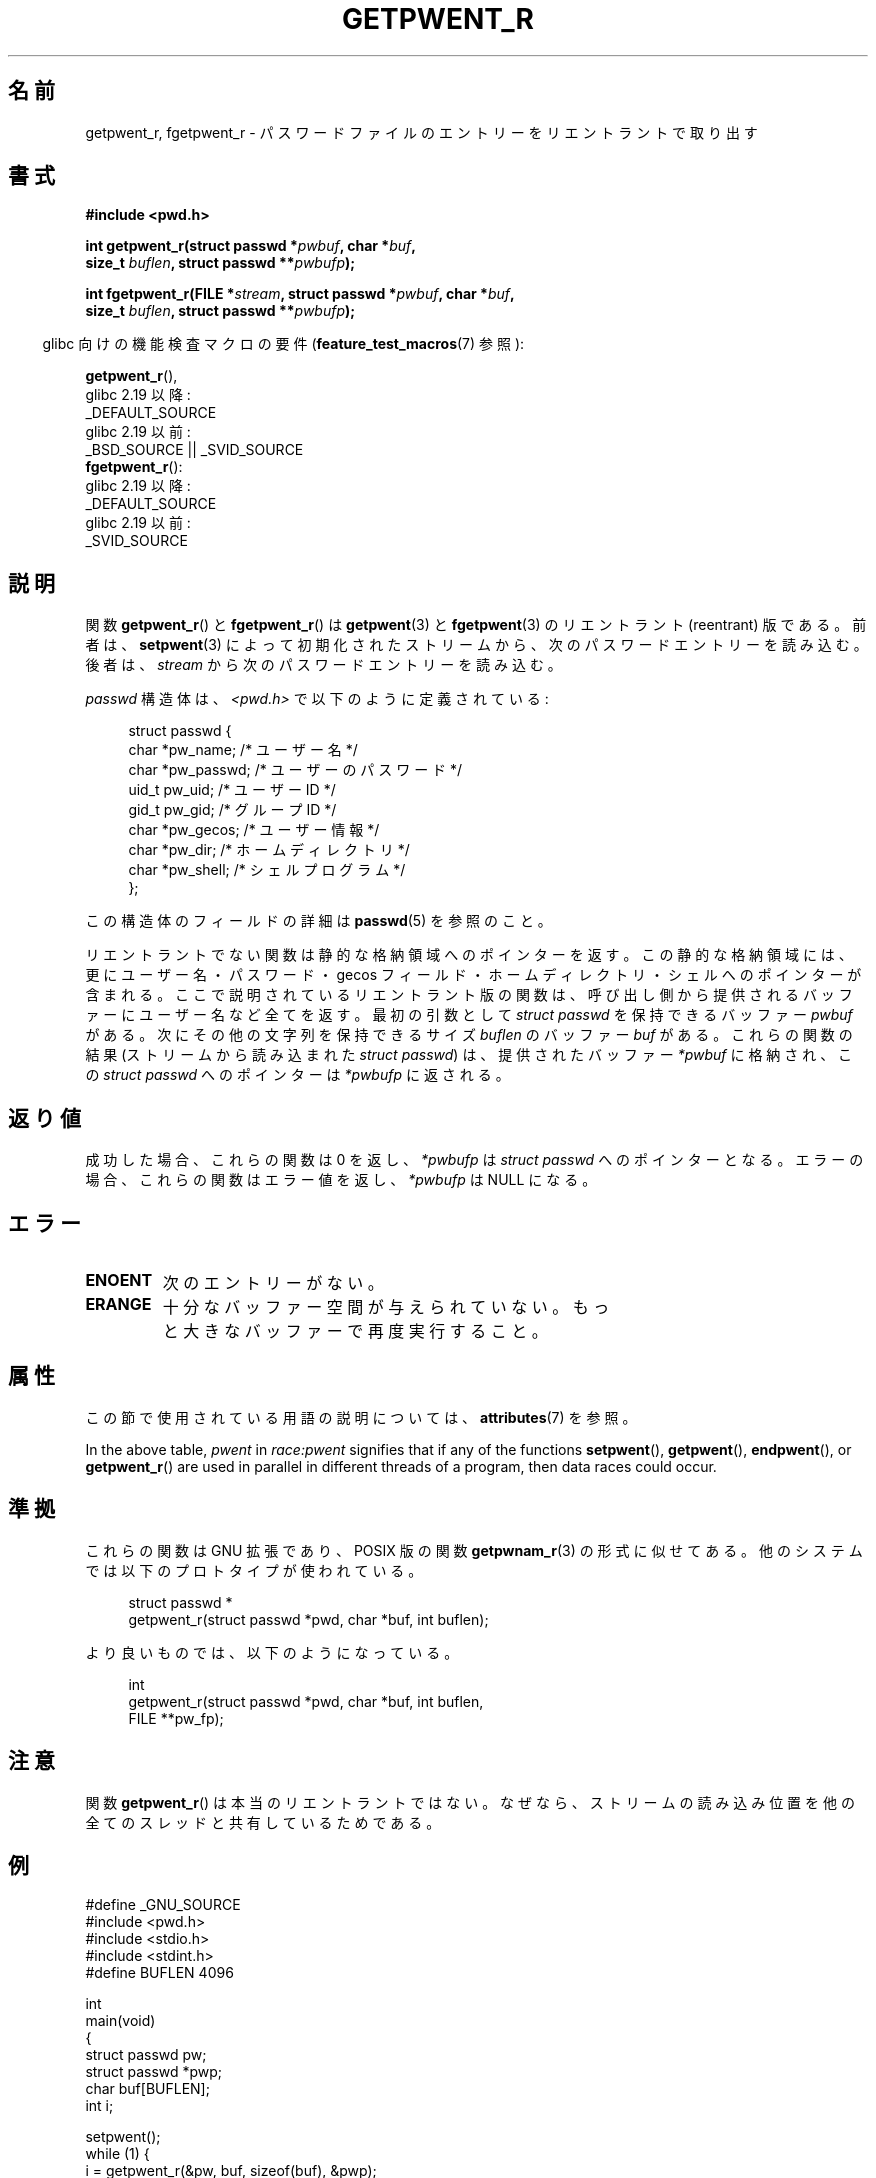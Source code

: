 .\" Copyright (c) 2003 Andries Brouwer (aeb@cwi.nl)
.\"
.\" %%%LICENSE_START(GPLv2+_DOC_FULL)
.\" This is free documentation; you can redistribute it and/or
.\" modify it under the terms of the GNU General Public License as
.\" published by the Free Software Foundation; either version 2 of
.\" the License, or (at your option) any later version.
.\"
.\" The GNU General Public License's references to "object code"
.\" and "executables" are to be interpreted as the output of any
.\" document formatting or typesetting system, including
.\" intermediate and printed output.
.\"
.\" This manual is distributed in the hope that it will be useful,
.\" but WITHOUT ANY WARRANTY; without even the implied warranty of
.\" MERCHANTABILITY or FITNESS FOR A PARTICULAR PURPOSE.  See the
.\" GNU General Public License for more details.
.\"
.\" You should have received a copy of the GNU General Public
.\" License along with this manual; if not, see
.\" <http://www.gnu.org/licenses/>.
.\" %%%LICENSE_END
.\"
.\"*******************************************************************
.\"
.\" This file was generated with po4a. Translate the source file.
.\"
.\"*******************************************************************
.\"
.\" Japanese Version Copyright (c) 2004 Yuichi SATO
.\"         all rights reserved.
.\" Translated Sun Aug  8 00:53:40 JST 2004
.\"         by Yuichi SATO <ysato444@yahoo.co.jp>
.\"
.TH GETPWENT_R 3 2020\-11\-01 GNU "Linux Programmer's Manual"
.SH 名前
getpwent_r, fgetpwent_r \- パスワードファイルのエントリーを リエントラントで取り出す
.SH 書式
.nf
\fB#include <pwd.h>\fP
.PP
\fBint getpwent_r(struct passwd *\fP\fIpwbuf\fP\fB, char *\fP\fIbuf\fP\fB,\fP
\fB               size_t \fP\fIbuflen\fP\fB, struct passwd **\fP\fIpwbufp\fP\fB);\fP
.PP
\fBint fgetpwent_r(FILE *\fP\fIstream\fP\fB, struct passwd *\fP\fIpwbuf\fP\fB, char *\fP\fIbuf\fP\fB,\fP
\fB                size_t \fP\fIbuflen\fP\fB, struct passwd **\fP\fIpwbufp\fP\fB);\fP
.fi
.PP
.RS -4
glibc 向けの機能検査マクロの要件 (\fBfeature_test_macros\fP(7)  参照):
.RE
.PP
\fBgetpwent_r\fP(),
    glibc 2.19 以降:
        _DEFAULT_SOURCE
    glibc 2.19 以前:
        _BSD_SOURCE || _SVID_SOURCE
.br
\fBfgetpwent_r\fP():
    glibc 2.19 以降:
        _DEFAULT_SOURCE
    glibc 2.19 以前:
        _SVID_SOURCE
.SH 説明
関数 \fBgetpwent_r\fP()  と \fBfgetpwent_r\fP()  は \fBgetpwent\fP(3)  と \fBfgetpwent\fP(3)
のリエントラント (reentrant) 版である。 前者は、 \fBsetpwent\fP(3)
によって初期化されたストリームから、次のパスワードエントリーを読み込む。 後者は、 \fIstream\fP から次のパスワードエントリーを読み込む。
.PP
\fIpasswd\fP 構造体は、\fI<pwd.h>\fP で以下のように定義されている:
.PP
.in +4n
.EX
struct passwd {
    char    *pw_name;      /* ユーザー名 */
    char    *pw_passwd;    /* ユーザーのパスワード */
    uid_t    pw_uid;       /* ユーザー ID */
    gid_t    pw_gid;       /* グループ ID */
    char    *pw_gecos;     /* ユーザー情報 */
    char    *pw_dir;       /* ホームディレクトリ */
    char    *pw_shell;     /* シェルプログラム */
};
.EE
.in
.PP
この構造体のフィールドの詳細は \fBpasswd\fP(5)  を参照のこと。
.PP
リエントラントでない関数は静的な格納領域へのポインターを返す。 この静的な格納領域には、更にユーザー名・パスワード・gecos フィールド・
ホームディレクトリ・シェルへのポインターが含まれる。 ここで説明されているリエントラント版の関数は、
呼び出し側から提供されるバッファーにユーザー名など全てを返す。 最初の引数として \fIstruct passwd\fP を保持できるバッファー
\fIpwbuf\fP がある。 次にその他の文字列を保持できるサイズ \fIbuflen\fP のバッファー \fIbuf\fP がある。 これらの関数の結果
(ストリームから読み込まれた \fIstruct passwd\fP) は、 提供されたバッファー \fI*pwbuf\fP に格納され、この \fIstruct
passwd\fP へのポインターは \fI*pwbufp\fP に返される。
.SH 返り値
成功した場合、これらの関数は 0 を返し、 \fI*pwbufp\fP は \fIstruct passwd\fP へのポインターとなる。
エラーの場合、これらの関数はエラー値を返し、 \fI*pwbufp\fP は NULL になる。
.SH エラー
.TP 
\fBENOENT\fP
次のエントリーがない。
.TP 
\fBERANGE\fP
十分なバッファー空間が与えられていない。 もっと大きなバッファーで再度実行すること。
.SH 属性
この節で使用されている用語の説明については、 \fBattributes\fP(7) を参照。
.TS
allbox;
lb lb lbw27
l l l.
インターフェース	属性	値
T{
\fBgetpwent_r\fP()
T}	Thread safety	MT\-Unsafe race:pwent locale
T{
\fBfgetpwent_r\fP()
T}	Thread safety	MT\-Safe
.TE
.sp 1
In the above table, \fIpwent\fP in \fIrace:pwent\fP signifies that if any of the
functions \fBsetpwent\fP(), \fBgetpwent\fP(), \fBendpwent\fP(), or \fBgetpwent_r\fP()
are used in parallel in different threads of a program, then data races
could occur.
.SH 準拠
これらの関数は GNU 拡張であり、POSIX 版の関数 \fBgetpwnam_r\fP(3)  の形式に似せてある。
他のシステムでは以下のプロトタイプが使われている。
.PP
.in +4n
.EX
struct passwd *
getpwent_r(struct passwd *pwd, char *buf, int buflen);
.EE
.in
.PP
より良いものでは、以下のようになっている。
.PP
.in +4n
.EX
int
getpwent_r(struct passwd *pwd, char *buf, int buflen,
           FILE **pw_fp);
.EE
.in
.SH 注意
関数 \fBgetpwent_r\fP()  は本当のリエントラントではない。 なぜなら、ストリームの読み込み位置を
他の全てのスレッドと共有しているためである。
.SH 例
.EX
#define _GNU_SOURCE
#include <pwd.h>
#include <stdio.h>
#include <stdint.h>
#define BUFLEN 4096

int
main(void)
{
    struct passwd pw;
    struct passwd *pwp;
    char buf[BUFLEN];
    int i;

    setpwent();
    while (1) {
        i = getpwent_r(&pw, buf, sizeof(buf), &pwp);
        if (i)
            break;
        printf("%s (%jd)\etHOME %s\etSHELL %s\en", pwp\->pw_name,
               (intmax_t) pwp\->pw_uid, pwp\->pw_dir, pwp\->pw_shell);
    }
    endpwent();
    exit(EXIT_SUCCESS);
}
.EE
.\" perhaps add error checking - should use strerror_r
.\" #include <errno.h>
.\" #include <stdlib.h>
.\"         if (i) {
.\"               if (i == ENOENT)
.\"                     break;
.\"               printf("getpwent_r: %s", strerror(i));
.\"               exit(EXIT_SUCCESS);
.\"         }
.SH 関連項目
\fBfgetpwent\fP(3), \fBgetpw\fP(3), \fBgetpwent\fP(3), \fBgetpwnam\fP(3),
\fBgetpwuid\fP(3), \fBputpwent\fP(3), \fBpasswd\fP(5)
.SH この文書について
この man ページは Linux \fIman\-pages\fP プロジェクトのリリース 5.10 の一部である。プロジェクトの説明とバグ報告に関する情報は
\%https://www.kernel.org/doc/man\-pages/ に書かれている。
